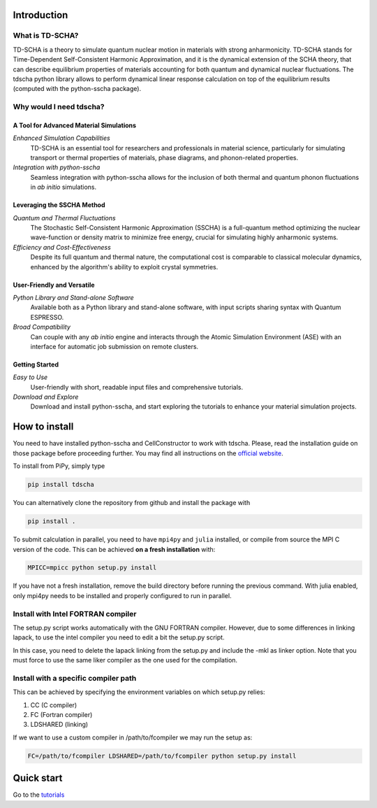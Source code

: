 Introduction
============

What is TD-SCHA?
----------------

TD-SCHA is a theory to simulate quantum nuclear motion in materials with strong anharmonicity.
TD-SCHA stands for Time-Dependent Self-Consistent Harmonic Approximation, and it is the
dynamical extension of the SCHA theory, that can describe equilibrium properties of materials accounting for
both quantum and dynamical nuclear fluctuations. 
The tdscha python library allows to perform dynamical linear response calculation on top of the equilibrium results (computed with the python-sscha package).


Why would I need tdscha?
------------------------

**A Tool for Advanced Material Simulations**
^^^^^^^^^^^^^^^^^^^^^^^^^^^^^^^^^^^^^^^^^^^

*Enhanced Simulation Capabilities*
   TD-SCHA is an essential tool for researchers and professionals in material science, particularly for simulating transport or thermal properties of materials, phase diagrams, and phonon-related properties.

*Integration with python-sscha*
   Seamless integration with python-sscha allows for the inclusion of both thermal and quantum phonon fluctuations in *ab initio* simulations.

**Leveraging the SSCHA Method**
^^^^^^^^^^^^^^^^^^^^^^^^^^^^^^^

*Quantum and Thermal Fluctuations*
   The Stochastic Self-Consistent Harmonic Approximation (SSCHA) is a full-quantum method optimizing the nuclear wave-function or density matrix to minimize free energy, crucial for simulating highly anharmonic systems.

*Efficiency and Cost-Effectiveness*
   Despite its full quantum and thermal nature, the computational cost is comparable to classical molecular dynamics, enhanced by the algorithm's ability to exploit crystal symmetries.

**User-Friendly and Versatile**
^^^^^^^^^^^^^^^^^^^^^^^^^^^^^^

*Python Library and Stand-alone Software*
   Available both as a Python library and stand-alone software, with input scripts sharing syntax with Quantum ESPRESSO.

*Broad Compatibility*
   Can couple with any *ab initio* engine and interacts through the Atomic Simulation Environment (ASE) with an interface for automatic job submission on remote clusters.

**Getting Started**
^^^^^^^^^^^^^^^^^^

*Easy to Use*
   User-friendly with short, readable input files and comprehensive tutorials. 
*Download and Explore*
   Download and install python-sscha, and start exploring the tutorials to enhance your material simulation projects.


How to install
==============

You need to have installed python-sscha and CellConstructor to work with tdscha. 
Please, read the installation guide on those package before proceeding further.
You may find all instructions on the `official website <www.sscha.eu>`_.   


To install from PiPy, simply type

.. code :: bash

   pip install tdscha

You can alternatively clone the repository from github and install the package with

.. code :: bash

   pip install .

To submit calculation in parallel, you need to have ``mpi4py`` and ``julia`` installed, or compile from source the MPI C version of the code.
This can be achieved **on a fresh installation** with:

.. code:: bash

   MPICC=mpicc python setup.py install

If you have not a fresh installation, remove the build directory before running the previous command.
With julia enabled, only mpi4py needs to be installed and properly configured to run in parallel.


Install with Intel FORTRAN compiler
-----------------------------------

The setup.py script works automatically with the GNU FORTRAN compiler. However, due to some differences in linking lapack,
to use the intel compiler you need to edit a bit the setup.py script.

In this case, you need to delete the lapack linking from the
setup.py and include the -mkl as linker option.
Note that you must force to use the same liker compiler as the one used for the compilation. 

Install with a specific compiler path
-------------------------------------

This can be achieved by specifying the environment variables on which setup.py relies:

1. CC (C compiler)
2. FC (Fortran compiler)
3. LDSHARED (linking)

If we want to use a custom compiler in /path/to/fcompiler we may run the setup as:

.. code-block:: console

   FC=/path/to/fcompiler LDSHARED=/path/to/fcompiler python setup.py install



Quick start
===========

Go to the `tutorials <https://sscha.eu/Tutorials/tutorial_05_ramanir/>`_
